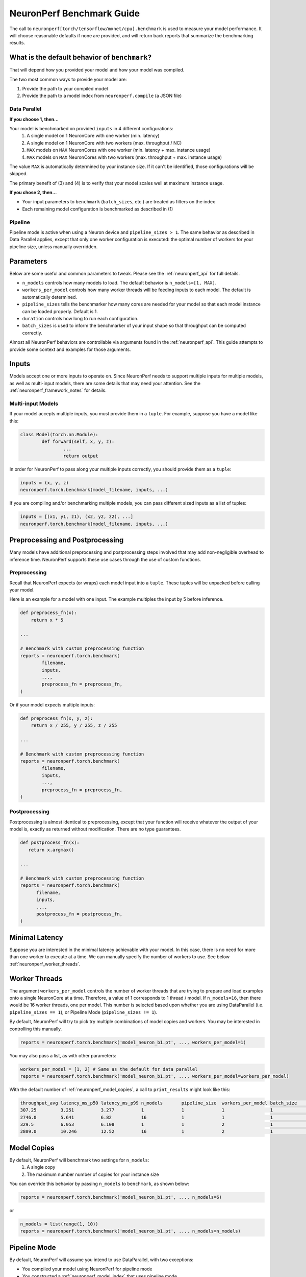 .. _neuronperf_benchmark_guide:

==========================
NeuronPerf Benchmark Guide
==========================

The call to ``neuronperf[torch/tensorflow/mxnet/cpu].benchmark`` is used to measure your model performance. It will choose reasonable defaults if none are provided, and will return back reports that summarize the benchmarking results.

What is the default behavior of ``benchmark``?
----------------------------------------------

That will depend how you provided your model and how your model was compiled.

The two most common ways to provide your model are:

1. Provide the path to your compiled model
2. Provide the path to a model index from ``neuronperf.compile`` (a JSON file)

Data Parallel
~~~~~~~~~~~~~

**If you choose 1, then...**

Your model is benchmarked on provided ``inputs`` in 4 different configurations:
   1. A single model on 1 NeuronCore with one worker (min. latency)
   2. A single model on 1 NeuronCore with two workers (max. throughput / NC)
   3. ``MAX`` models on ``MAX`` NeuronCores with one worker (min. latency + max. instance usage)
   4. ``MAX`` models on ``MAX`` NeuronCores with two workers (max. throughput + max. instance usage)

The value ``MAX`` is automatically determined by your instance size. If it can't be identified, those configurations will be skipped.

The primary benefit of (3) and (4) is to verify that your model scales well at maximum instance usage.

**If you chose 2, then...**

- Your input parameters to ``benchmark`` (``batch_sizes``, etc.) are treated as filters on the index
- Each remaining model configuration is benchmarked as described in (1)

Pipeline
~~~~~~~~

Pipeline mode is active when using a Neuron device and ``pipeline_sizes > 1``. The same behavior as described in Data Parallel applies, except that only one worker configuration is executed: the optimal number of workers for your pipeline size, unless manually overridden.


Parameters
----------

Below are some useful and common parameters to tweak. Please see the :ref:`neuronperf_api` for full details.

- ``n_models`` controls how many models to load. The default behavior is ``n_models=[1, MAX]``.
- ``workers_per_model`` controls how many worker threads will be feeding inputs to each model. The default is automatically determined.
- ``pipeline_sizes`` tells the benchmarker how many cores are needed for your model so that each model instance can be loaded properly. Default is 1.
- ``duration`` controls how long to run each configuration.
- ``batch_sizes`` is used to inform the benchmarker of your input shape so that throughput can be computed correctly.

Almost all NeuronPerf behaviors are controllable via arguments found in the :ref:`neuronperf_api`. This guide attempts to provide some context and examples for those arguments.

Inputs
------

Models accept one or more inputs to operate on. Since NeuronPerf needs to support multiple inputs for multiple models, as well as multi-input models, there are some details that may need your attention. See the :ref:`neuronperf_framework_notes` for details.

Multi-input Models
~~~~~~~~~~~~~~~~~~

If your model accepts multiple inputs, you must provide them in a ``tuple``. For example, suppose you have a model like this:

.. code:: python


	class Model(torch.nn.Module):
		def forward(self, x, y, z):
			...
			return output


In order for NeuronPerf to pass along your multiple inputs correctly, you should provide them as a ``tuple``:

.. code:: python

	inputs = (x, y, z)
	neuronperf.torch.benchmark(model_filename, inputs, ...)

If you are compiling and/or benchmarking multiple models, you can pass different sized inputs as a list of tuples:

.. code:: python

	inputs = [(x1, y1, z1), (x2, y2, z2), ...]
	neuronperf.torch.benchmark(model_filename, inputs, ...)


Preprocessing and Postprocessing
--------------------------------

Many models have additional preprocessing and postprocessing steps involved that may add non-negligible overhead to inference time. NeuronPerf supports these use cases through the use of custom functions.

Preprocessing
~~~~~~~~~~~~~

Recall that NeuronPerf expects (or wraps) each model input into a ``tuple``. These tuples will be unpacked before calling your model.

Here is an example for a model with one input. The example multiples the input by 5 before inference.

.. code:: python

    def preprocess_fn(x):
        return x * 5

    ...

    # Benchmark with custom preprocessing function
    reports = neuronperf.torch.benchmark(
            filename,
            inputs,
            ...,
            preprocess_fn = preprocess_fn,
    )

Or if your model expects multiple inputs:

.. code:: python

    def preprocess_fn(x, y, z):
        return x / 255, y / 255, z / 255

    ...

    # Benchmark with custom preprocessing function
    reports = neuronperf.torch.benchmark(
            filename,
            inputs,
            ...,
            preprocess_fn = preprocess_fn,
    )

Postprocessing
~~~~~~~~~~~~~~

Postprocessing is almost identical to preprocessing, except that your function will receive whatever the output of your model is, exactly as returned without modification. There are no type guarantees.

.. code:: python

   def postprocess_fn(x):
      return x.argmax()

   ...

   # Benchmark with custom preprocessing function
   reports = neuronperf.torch.benchmark(
         filename,
         inputs,
         ...,
         postprocess_fn = postprocess_fn,
   )

Minimal Latency
---------------

Suppose you are interested in the minimal latency achievable with your model. In this case, there is no need for more than one worker to execute at a time. We can manually specify the number of workers to use. See below :ref:`neuronperf_worker_threads`.


.. _neuronperf_worker_threads:

Worker Threads
--------------

The argument ``workers_per_model`` controls the number of worker threads that are trying to prepare and load examples onto a single NeuronCore at a time. Therefore, a value of 1 corresponds to 1 thread / model. If ``n_models=16``, then there would be 16 worker threads, one per model. This number is selected based upon whether you are using DataParallel (i.e. ``pipeline_sizes == 1``), or Pipeline Mode (``pipeline_sizes != 1``).

By default, NeuronPerf will try to pick try multiple combinations of model copies and workers. You may be interested in controlling this manually.

.. code:: python

   reports = neuronperf.torch.benchmark('model_neuron_b1.pt', ..., workers_per_model=1)


You may also pass a list, as with other parameters:

.. code:: python

   workers_per_model = [1, 2] # Same as the default for data parallel
   reports = neuronperf.torch.benchmark('model_neuron_b1.pt', ..., workers_per_model=workers_per_model)

With the default number of :ref:`neuronperf_model_copies`, a call to ``print_results`` might look like this:

.. code:: bash

   throughput_avg latency_ms_p50 latency_ms_p99 n_models       pipeline_size  workers_per_model batch_size     model_filename
   307.25         3.251          3.277          1              1              1                 1              models/a5cff386-89ca-4bbf-9087-d0e624c3c604.pt
   2746.0         5.641          6.82           16             1              1                 1              models/a5cff386-89ca-4bbf-9087-d0e624c3c604.pt
   329.5          6.053          6.108          1              1              2                 1              models/a5cff386-89ca-4bbf-9087-d0e624c3c604.pt
   2809.0         10.246         12.52          16             1              2                 1              models/a5cff386-89ca-4bbf-9087-d0e624c3c604.pt


.. _neuronperf_model_copies:

Model Copies
------------

By default, NeuronPerf will benchmark two settings for ``n_models``:
   1. A single copy
   2. The maximum number number of copies for your instance size

You can override this behavior by passing ``n_models`` to ``benchmark``, as shown below:

.. code:: python

   reports = neuronperf.torch.benchmark('model_neuron_b1.pt', ..., n_models=6)

or

.. code:: python

   n_models = list(range(1, 10))
   reports = neuronperf.torch.benchmark('model_neuron_b1.pt', ..., n_models=n_models)

.. _neuronperf_pipeline_mode:

Pipeline Mode
-------------

By default, NeuronPerf will assume you intend to use DataParallel, with two exceptions:

- You compiled your model using NeuronPerf for pipeline mode
- You constructed a :ref:`neuronperf_model_index` that uses pipeline mode

You can also manually tell NeuronPerf that your model was compiled for pipeline mode. It is similar to how other arguments are passed.

.. code:: python

   reports = neuronperf.torch.benchmark('model_neuron_b1.pt', ..., pipeline_sizes=2)

If you are passing multiple models in an index, then you should pass a list for ``pipeline_sizes``.

.. code:: python

   reports = neuronperf.torch.benchmark('model_index.json', ..., pipeline_sizes=[1, 2, 3])


Duration
--------

NeuronPerf will benchmark each configuration specified for 60 seconds by default. You can control the duration by passing ``duration`` (in seconds).

.. code:: python

   reports = neuronperf.torch.benchmark('model_index.json', ..., duration=10)

.. warning::

   If you make the duration too short, it may expire before all models are loaded and have had time to execute.


Custom Datasets (Beta)
----------------------

Currently, only PyTorch supports custom datasets, and the interface is subject to change. If you provide a custom dataset, it will be fully executed on each loaded model copy. So if you provide ``n_models=2``, your dataset will be run through twice in parallel.

To use this API, call ``benchmark`` passing a ``torch.utils.data.Dataset`` to ``inputs``. You can easily create your own ``Dataset`` by implementing the interface, or use one of the available datasets. For example:

.. code:: python

   import torchvision

   dataset = torchvision.datasets.FashionMNIST(
      root="data",
      train=True,
      download=True,
      transform=ToTensor()
   )

   reports = neuronperf.torch.benchmark('model_index.json', inputs=dataset, dataset_inputs=True)

.. note::

   If you also provide ``duration``, it must be long enough to run through the entire dataset, or benchmarking may terminate early with an error.

Results
-------

Viewing and Saving
~~~~~~~~~~~~~~~~~~

There are currently three ways to view results.

- ``neuronperf.print_reports(...)``
   - Dump abbrieviated results in your terminal
- ``neuronperf.write_csv(...)``
   - Store metrics of interest as CSV
- ``neuronperf.write_json(...)``
   - Store everything as JSON

See the :ref:`neuronperf_api` for full details.

Full Timing Results
~~~~~~~~~~~~~~~~~~~

NeuronPerf automatically combines and summarizes the detailed timing information collecting during benchmarking. If you wish to receive everything back yourself, you can use:

.. code:: python

   results = neuronperf.torch.benchmark('model_index.json', ..., return_timers=True)

If you later wish to produce reports the same way that NeuronPerf does internally, you can call:

.. code:: python

   reports = neuronperf.get_reports(results)

Verbosity
---------

Verbosity is an integer, currently one of ``{0, 1, 2}``, where:
   - 0 = SILENT
   - 1 = INFO (default)
   - 2 = VERBOSE / DEBUG

Example:

.. code:: python

   reports = neuronperf.torch.benchmark(..., n_models=1, duration=5, verbosity=2)

.. code:: bash

   DEBUG:neuronperf.benchmarking - Cast mode was not specified, assuming default.
   INFO:neuronperf.benchmarking - Benchmarking 'resnet50.json', ~5 seconds remaining.
   DEBUG:neuronperf.benchmarking - Running model config: {'model_filename': 'models/model_b1_p1_83bh3hhs.pt', 'device_type': 'neuron', 'input_idx': 0, 'batch_size': 1, 'n_models': 1, 'workers_per_model': 2, 'pipeline_size': 1, 'cast_mode': None, 'multiprocess': True, 'multiinterpreter': False, 'start_dts': '20211111-062818', 'duration': '5'}
   DEBUG:neuronperf.benchmarking - Benchmarker 0 started.
   DEBUG:neuronperf.benchmarking - Benchmarker 0, Worker 0 started.
   DEBUG:neuronperf.benchmarking - Benchmarker 0, Worker 1 started.
   DEBUG:neuronperf.benchmarking - Benchmarker 0, Worker 0 finished after 738 inferences.
   DEBUG:neuronperf.benchmarking - Benchmarker 0, Worker 1 finished after 738 inferences.
   DEBUG:neuronperf.benchmarking - Benchmarker 0 finished.
   throughput_avg latency_ms_p50 latency_ms_p99 n_models       pipeline_size  workers_per_model batch_size     model_filename
   329.667        6.073          6.109          1              1              2                 1              models/model_b1_p1_83bh3hhs.pt


Internal Process Model
----------------------

For each model loaded (see :ref:`neuronperf_model_copies`), a process is spawned. Each process may use multiple threads (see :ref:`neuronperf_worker_threads`). The threads will continue to load examples and keep the hardware busy.

NeuronPerf spawns processes slightly differently between frameworks. For PyTorch and Apache MXNet (Incubating), processes are forked. For Tensorflow/Keras, a fresh interpreter is launched, and benchmarkers are serialized and run as a script.

If you suspect you are having trouble due to the way processes are managed, you have two mechanisms of control:

.. code:: python

   reports = neuronperf.torch.benchmark(..., multiprocess=False)

Default is ``True``, and ``False`` will disable multiprocessing and run everything inside a single parent process. This may not work for all frameworks beyond the first model configuration, because process teardown is used to safely deallocate models from the hardware. It is not recommeneded to benchmark this way.


.. code:: python

   reports = neuronperf.torch.benchmark(..., multiinterpreter=True)

This flag controls whether a fresh interpreter is used instead of forking. Defaults to ``False`` except with Tensorflow/Keras.
